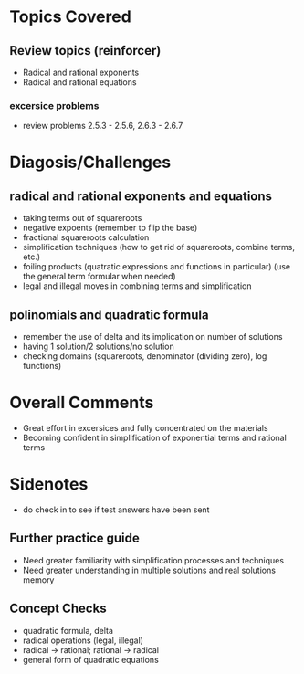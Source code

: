 * Topics Covered
** Review topics (reinforcer)
- Radical and rational exponents
- Radical and rational equations
*** excersice problems
- review problems 2.5.3 - 2.5.6, 2.6.3 - 2.6.7
* Diagosis/Challenges
** radical and rational exponents and equations
- taking terms out of squareroots
- negative expoents (remember to flip the base)
- fractional squareroots calculation
- simplification techniques (how to get rid of squareroots, combine
  terms, etc.)
- foiling products (quatratic expressions and functions in particular)
  (use the general term formular when needed) 
- legal and illegal moves in combining terms and simplification
** polinomials and quadratic formula
- remember the use of delta and its implication on number of solutions
- having 1 solution/2 solutions/no solution
- checking domains (squareroots, denominator (dividing zero), log
  functions)
* Overall Comments
- Great effort in excersices and fully concentrated on the materials
- Becoming confident in simplification of exponential terms and
  rational terms
* Sidenotes
- do check in to see if test answers have been sent
** Further practice guide
- Need greater familiarity with simplification processes and techniques
- Need greater understanding in multiple solutions and real solutions
  memory
** Concept Checks
- quadratic formula, delta
- radical operations (legal, illegal)
- radical -> rational; rational -> radical
- general form of quadratic equations


